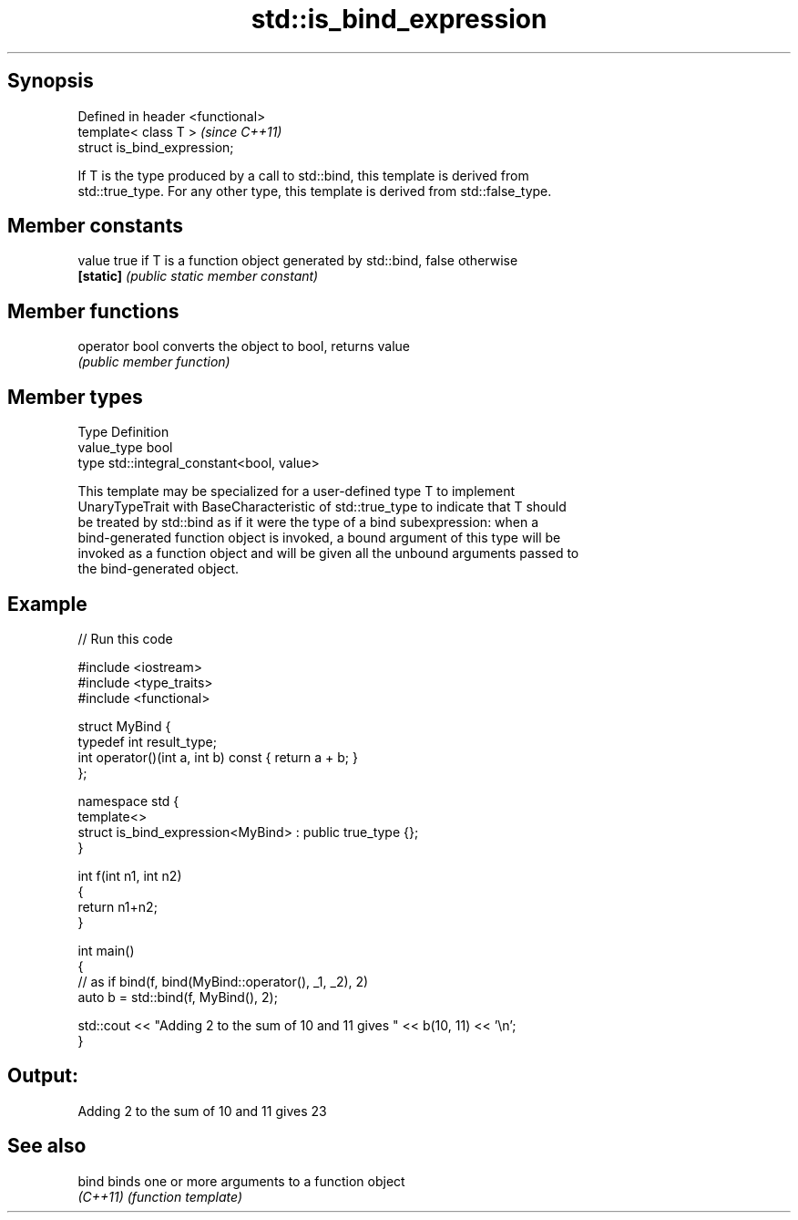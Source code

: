 .TH std::is_bind_expression 3 "Jun 28 2014" "2.0 | http://cppreference.com" "C++ Standard Libary"
.SH Synopsis
   Defined in header <functional>
   template< class T >             \fI(since C++11)\fP
   struct is_bind_expression;

   If T is the type produced by a call to std::bind, this template is derived from
   std::true_type. For any other type, this template is derived from std::false_type.

.SH Member constants

   value    true if T is a function object generated by std::bind, false otherwise
   \fB[static]\fP \fI(public static member constant)\fP

.SH Member functions

   operator bool converts the object to bool, returns value
                 \fI(public member function)\fP

.SH Member types

   Type       Definition
   value_type bool
   type       std::integral_constant<bool, value>

   This template may be specialized for a user-defined type T to implement
   UnaryTypeTrait with BaseCharacteristic of std::true_type to indicate that T should
   be treated by std::bind as if it were the type of a bind subexpression: when a
   bind-generated function object is invoked, a bound argument of this type will be
   invoked as a function object and will be given all the unbound arguments passed to
   the bind-generated object.

.SH Example

   
// Run this code

 #include <iostream>
 #include <type_traits>
 #include <functional>
  
 struct MyBind {
     typedef int result_type;
     int operator()(int a, int b) const { return a + b; }
 };
  
 namespace std {
     template<>
     struct is_bind_expression<MyBind> : public true_type {};
 }
  
 int f(int n1, int n2)
 {
     return n1+n2;
 }
  
 int main()
 {
     // as if bind(f, bind(MyBind::operator(), _1, _2), 2)
     auto b = std::bind(f, MyBind(), 2);
  
     std::cout << "Adding 2 to the sum of 10 and 11 gives " << b(10, 11) << '\\n';
 }

.SH Output:

 Adding 2 to the sum of 10 and 11 gives 23

.SH See also

   bind    binds one or more arguments to a function object
   \fI(C++11)\fP \fI(function template)\fP 
